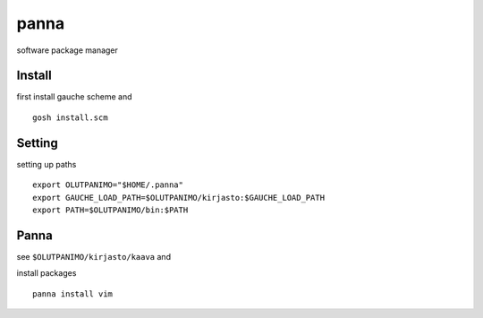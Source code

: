 panna
=====
software package manager

Install
--------
first install gauche scheme
and
::
    gosh install.scm

Setting
--------
setting up paths
::
    export OLUTPANIMO="$HOME/.panna"
    export GAUCHE_LOAD_PATH=$OLUTPANIMO/kirjasto:$GAUCHE_LOAD_PATH
    export PATH=$OLUTPANIMO/bin:$PATH

Panna
------
see ``$OLUTPANIMO/kirjasto/kaava`` and

install packages
::
    panna install vim







